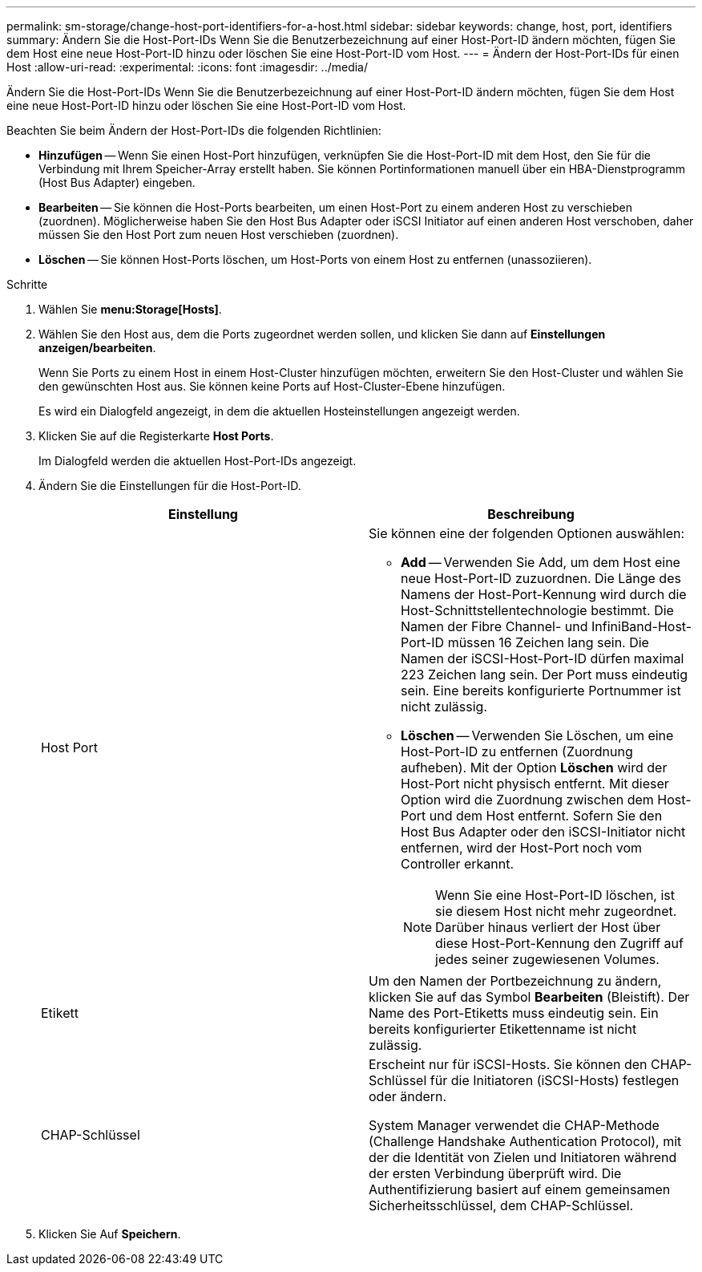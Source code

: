 ---
permalink: sm-storage/change-host-port-identifiers-for-a-host.html 
sidebar: sidebar 
keywords: change, host, port, identifiers 
summary: Ändern Sie die Host-Port-IDs Wenn Sie die Benutzerbezeichnung auf einer Host-Port-ID ändern möchten, fügen Sie dem Host eine neue Host-Port-ID hinzu oder löschen Sie eine Host-Port-ID vom Host. 
---
= Ändern der Host-Port-IDs für einen Host
:allow-uri-read: 
:experimental: 
:icons: font
:imagesdir: ../media/


[role="lead"]
Ändern Sie die Host-Port-IDs Wenn Sie die Benutzerbezeichnung auf einer Host-Port-ID ändern möchten, fügen Sie dem Host eine neue Host-Port-ID hinzu oder löschen Sie eine Host-Port-ID vom Host.

Beachten Sie beim Ändern der Host-Port-IDs die folgenden Richtlinien:

* *Hinzufügen* -- Wenn Sie einen Host-Port hinzufügen, verknüpfen Sie die Host-Port-ID mit dem Host, den Sie für die Verbindung mit Ihrem Speicher-Array erstellt haben. Sie können Portinformationen manuell über ein HBA-Dienstprogramm (Host Bus Adapter) eingeben.
* *Bearbeiten* -- Sie können die Host-Ports bearbeiten, um einen Host-Port zu einem anderen Host zu verschieben (zuordnen). Möglicherweise haben Sie den Host Bus Adapter oder iSCSI Initiator auf einen anderen Host verschoben, daher müssen Sie den Host Port zum neuen Host verschieben (zuordnen).
* *Löschen* -- Sie können Host-Ports löschen, um Host-Ports von einem Host zu entfernen (unassoziieren).


.Schritte
. Wählen Sie *menu:Storage[Hosts]*.
. Wählen Sie den Host aus, dem die Ports zugeordnet werden sollen, und klicken Sie dann auf *Einstellungen anzeigen/bearbeiten*.
+
Wenn Sie Ports zu einem Host in einem Host-Cluster hinzufügen möchten, erweitern Sie den Host-Cluster und wählen Sie den gewünschten Host aus. Sie können keine Ports auf Host-Cluster-Ebene hinzufügen.

+
Es wird ein Dialogfeld angezeigt, in dem die aktuellen Hosteinstellungen angezeigt werden.

. Klicken Sie auf die Registerkarte *Host Ports*.
+
Im Dialogfeld werden die aktuellen Host-Port-IDs angezeigt.

. Ändern Sie die Einstellungen für die Host-Port-ID.
+
[cols="2*"]
|===
| Einstellung | Beschreibung 


 a| 
Host Port
 a| 
Sie können eine der folgenden Optionen auswählen:

** *Add* -- Verwenden Sie Add, um dem Host eine neue Host-Port-ID zuzuordnen. Die Länge des Namens der Host-Port-Kennung wird durch die Host-Schnittstellentechnologie bestimmt. Die Namen der Fibre Channel- und InfiniBand-Host-Port-ID müssen 16 Zeichen lang sein. Die Namen der iSCSI-Host-Port-ID dürfen maximal 223 Zeichen lang sein. Der Port muss eindeutig sein. Eine bereits konfigurierte Portnummer ist nicht zulässig.
** *Löschen* -- Verwenden Sie Löschen, um eine Host-Port-ID zu entfernen (Zuordnung aufheben). Mit der Option *Löschen* wird der Host-Port nicht physisch entfernt. Mit dieser Option wird die Zuordnung zwischen dem Host-Port und dem Host entfernt. Sofern Sie den Host Bus Adapter oder den iSCSI-Initiator nicht entfernen, wird der Host-Port noch vom Controller erkannt.
+
[NOTE]
====
Wenn Sie eine Host-Port-ID löschen, ist sie diesem Host nicht mehr zugeordnet. Darüber hinaus verliert der Host über diese Host-Port-Kennung den Zugriff auf jedes seiner zugewiesenen Volumes.

====




 a| 
Etikett
 a| 
Um den Namen der Portbezeichnung zu ändern, klicken Sie auf das Symbol *Bearbeiten* (Bleistift). Der Name des Port-Etiketts muss eindeutig sein. Ein bereits konfigurierter Etikettenname ist nicht zulässig.



 a| 
CHAP-Schlüssel
 a| 
Erscheint nur für iSCSI-Hosts. Sie können den CHAP-Schlüssel für die Initiatoren (iSCSI-Hosts) festlegen oder ändern.

System Manager verwendet die CHAP-Methode (Challenge Handshake Authentication Protocol), mit der die Identität von Zielen und Initiatoren während der ersten Verbindung überprüft wird. Die Authentifizierung basiert auf einem gemeinsamen Sicherheitsschlüssel, dem CHAP-Schlüssel.

|===
. Klicken Sie Auf *Speichern*.


